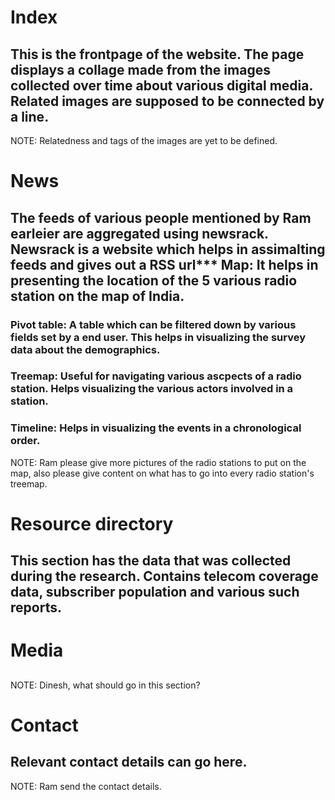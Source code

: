 * Index
** This is the frontpage of the website.  The page displays a collage made from the images collected over time about various digital media. Related images are supposed to be connected by a line.
NOTE: Relatedness and tags of the images are yet to be defined.

* News
** The feeds of various people mentioned by Ram earleier are aggregated using newsrack.  Newsrack is a website which helps in assimalting feeds and gives out a RSS url*** Map: It helps in presenting the location of the 5 various radio station on the map of India.
*** Pivot table: A table which can be filtered down by various fields set by a end user.  This helps in visualizing the survey data about the demographics.
*** Treemap: Useful for navigating various ascpects of a radio station.  Helps visualizing the various actors involved in a station.
*** Timeline: Helps in visualizing the events in a chronological order. 
NOTE: Ram please give more pictures of the radio stations to put on the map, also please give content on what has to go into every radio station's treemap.

* Resource directory
** This section has the data that was collected during the research.  Contains telecom coverage data, subscriber population and various such reports.

* Media
** 
NOTE: Dinesh, what should go in this section?

* Contact
** Relevant contact details can go here.
NOTE: Ram send the contact details.
